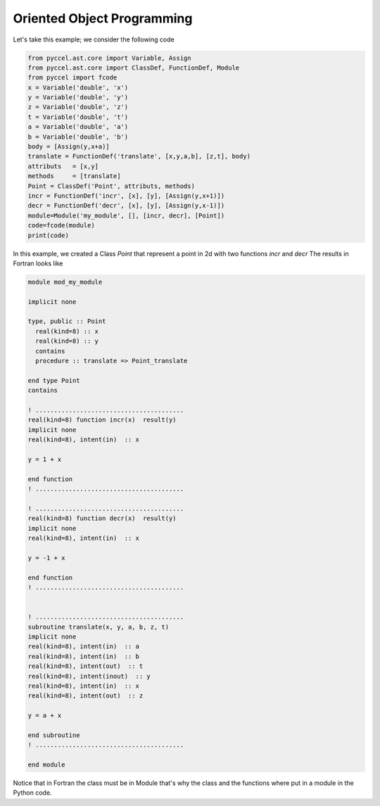 Oriented Object Programming
***************************

Let's take this example; we consider the following code

.. code-block:: python
  
  from pyccel.ast.core import Variable, Assign
  from pyccel.ast.core import ClassDef, FunctionDef, Module
  from pyccel import fcode
  x = Variable('double', 'x') 
  y = Variable('double', 'y')
  z = Variable('double', 'z')
  t = Variable('double', 't')
  a = Variable('double', 'a')
  b = Variable('double', 'b')
  body = [Assign(y,x+a)]
  translate = FunctionDef('translate', [x,y,a,b], [z,t], body)
  attributs   = [x,y]
  methods     = [translate]
  Point = ClassDef('Point', attributs, methods) 
  incr = FunctionDef('incr', [x], [y], [Assign(y,x+1)])
  decr = FunctionDef('decr', [x], [y], [Assign(y,x-1)])
  module=Module('my_module', [], [incr, decr], [Point])
  code=fcode(module)
  print(code)

In this example, we created a Class *Point* that represent a point in 2d  with two functions *incr* and *decr*
The results in Fortran looks like 

.. code-block:: fortran
  
  module mod_my_module

  implicit none

  type, public :: Point
    real(kind=8) :: x
    real(kind=8) :: y
    contains
    procedure :: translate => Point_translate

  end type Point
  contains

  ! ........................................ 
  real(kind=8) function incr(x)  result(y)
  implicit none
  real(kind=8), intent(in)  :: x

  y = 1 + x

  end function
  ! ........................................ 

  ! ........................................ 
  real(kind=8) function decr(x)  result(y)
  implicit none
  real(kind=8), intent(in)  :: x

  y = -1 + x

  end function
  ! ........................................ 


  ! ........................................ 
  subroutine translate(x, y, a, b, z, t)
  implicit none
  real(kind=8), intent(in)  :: a
  real(kind=8), intent(in)  :: b
  real(kind=8), intent(out)  :: t
  real(kind=8), intent(inout)  :: y
  real(kind=8), intent(in)  :: x
  real(kind=8), intent(out)  :: z

  y = a + x

  end subroutine
  ! ........................................ 
  
  end module

Notice that in Fortran the class must be in Module that's why the class and the functions where put in a module
in the Python code.

